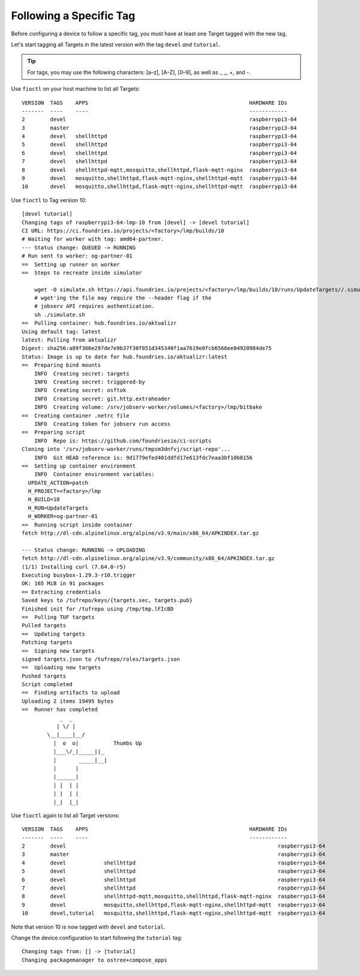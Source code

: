 Following a Specific Tag
^^^^^^^^^^^^^^^^^^^^^^^^

Before configuring a device to follow a specific tag, you must have at least one Target tagged with the new tag.

Let's start tagging all Targets in the latest version with the tag ``devel`` *and* ``tutorial``.

.. tip::
   For tags, you may use the following characters: [a–z], [A–Z], [0–9], as well as  `.`, `_`, `+`, and `-`. 

Use ``fioctl`` on your host machine to list all Targets:

.. prompt:: bash host:~$, auto

    host:~$ fioctl targets list

::

     VERSION  TAGS    APPS                                                   HARDWARE IDs
     -------  ----    ----                                                   ------------
     2        devel                                                          raspberrypi3-64
     3        master                                                         raspberrypi3-64
     4        devel   shellhttpd                                             raspberrypi3-64
     5        devel   shellhttpd                                             raspberrypi3-64
     6        devel   shellhttpd                                             raspberrypi3-64
     7        devel   shellhttpd                                             raspberrypi3-64
     8        devel   shellhttpd-mqtt,mosquitto,shellhttpd,flask-mqtt-nginx  raspberrypi3-64
     9        devel   mosquitto,shellhttpd,flask-mqtt-nginx,shellhttpd-mqtt  raspberrypi3-64
     10       devel   mosquitto,shellhttpd,flask-mqtt-nginx,shellhttpd-mqtt  raspberrypi3-64

Use ``fioctl`` to Tag version 10:

.. prompt:: bash host:~$, auto

    host:~$ fioctl targets tag --by-version 10 -T devel,tutorial

::

     [devel tutorial]
     Changing tags of raspberrypi3-64-lmp-10 from [devel] -> [devel tutorial]
     CI URL: https://ci.foundries.io/projects/<factory>/lmp/builds/10
     # Waiting for worker with tag: amd64-partner.
     --- Status change: QUEUED -> RUNNING
     # Run sent to worker: og-partner-01
     ==  Setting up runner on worker
     ==  Steps to recreate inside simulator
     
         wget -O simulate.sh https://api.foundries.io/projects/<factory>/lmp/builds/10/runs/UpdateTargets//.simulate.sh
         # wget'ing the file may require the --header flag if the
         # jobserv API requires authentication.
         sh ./simulate.sh
     ==  Pulling container: hub.foundries.io/aktualizr
     Using default tag: latest
     latest: Pulling from aktualizr
     Digest: sha256:a89f306e297de7e9b37f30f851d345340f1aa7619e0fcb6566ee84920984de75
     Status: Image is up to date for hub.foundries.io/aktualizr:latest
     ==  Preparing bind mounts
         INFO  Creating secret: targets
         INFO  Creating secret: triggered-by
         INFO  Creating secret: osftok
         INFO  Creating secret: git.http.extraheader
         INFO  Creating volume: /srv/jobserv-worker/volumes/<factory>/lmp/bitbake
     ==  Creating container .netrc file
         INFO  Creating token for jobserv run access
     ==  Preparing script
         INFO  Repo is: https://github.com/foundriesio/ci-scripts
     Cloning into '/srv/jobserv-worker/runs/tmpsm3dnfvj/script-repo'...
         INFO  Git HEAD reference is: 9d1779efed401ddfd17e613fdc7eaa3bf10b8156
     ==  Setting up container environment
         INFO  Container environment variables:
       UPDATE_ACTION=patch
       H_PROJECT=<factory>/lmp
       H_BUILD=10
       H_RUN=UpdateTargets
       H_WORKER=og-partner-01
     ==  Running script inside container
     fetch http://dl-cdn.alpinelinux.org/alpine/v3.9/main/x86_64/APKINDEX.tar.gz
     
     --- Status change: RUNNING -> UPLOADING
     fetch http://dl-cdn.alpinelinux.org/alpine/v3.9/community/x86_64/APKINDEX.tar.gz
     (1/1) Installing curl (7.64.0-r5)
     Executing busybox-1.29.3-r10.trigger
     OK: 165 MiB in 91 packages
     == Extracting credentials
     Saved keys to /tufrepo/keys/{targets.sec, targets.pub}
     Finished init for /tufrepo using /tmp/tmp.lFIcBD
     ==  Pulling TUF targets
     Pulled targets
     ==  Updating targets
     Patching targets
     ==  Signing new targets
     signed targets.json to /tufrepo/roles/targets.json
     ==  Uploading new targets
     Pushed targets
     Script completed
     ==  Finding artifacts to upload
     Uploading 2 items 19495 bytes
     ==  Runner has completed
                 _  _
                | \/ |
             \__|____|__/
               |  o  o|           Thumbs Up
               |___\/_|_____||_
               |       _____|__|
               |      |
               |______|
               | |  | |
               | |  | |
               |_|  |_|

Use ``fioctl`` again to list all Target versions:

.. prompt:: bash host:~$, auto

    host:~$ fioctl targets list

::

     VERSION  TAGS    APPS                                                   HARDWARE IDs
     -------  ----    ----                                                   ------------
     2        devel                                                                   raspberrypi3-64
     3        master                                                                  raspberrypi3-64
     4        devel            shellhttpd                                             raspberrypi3-64
     5        devel            shellhttpd                                             raspberrypi3-64
     6        devel            shellhttpd                                             raspberrypi3-64
     7        devel            shellhttpd                                             raspberrypi3-64
     8        devel            shellhttpd-mqtt,mosquitto,shellhttpd,flask-mqtt-nginx  raspberrypi3-64
     9        devel            mosquitto,shellhttpd,flask-mqtt-nginx,shellhttpd-mqtt  raspberrypi3-64
     10       devel,tutorial   mosquitto,shellhttpd,flask-mqtt-nginx,shellhttpd-mqtt  raspberrypi3-64

Note that version 10 is now tagged with ``devel`` and ``tutorial``.

Change the device configuration to start following the ``tutorial`` tag:

.. prompt:: bash host:~$, auto

    host:~$ fioctl devices config updates --tags tutorial <device-name>

::

     Changing tags from: [] -> [tutorial]
     Changing packagemanager to ostree+compose_apps

